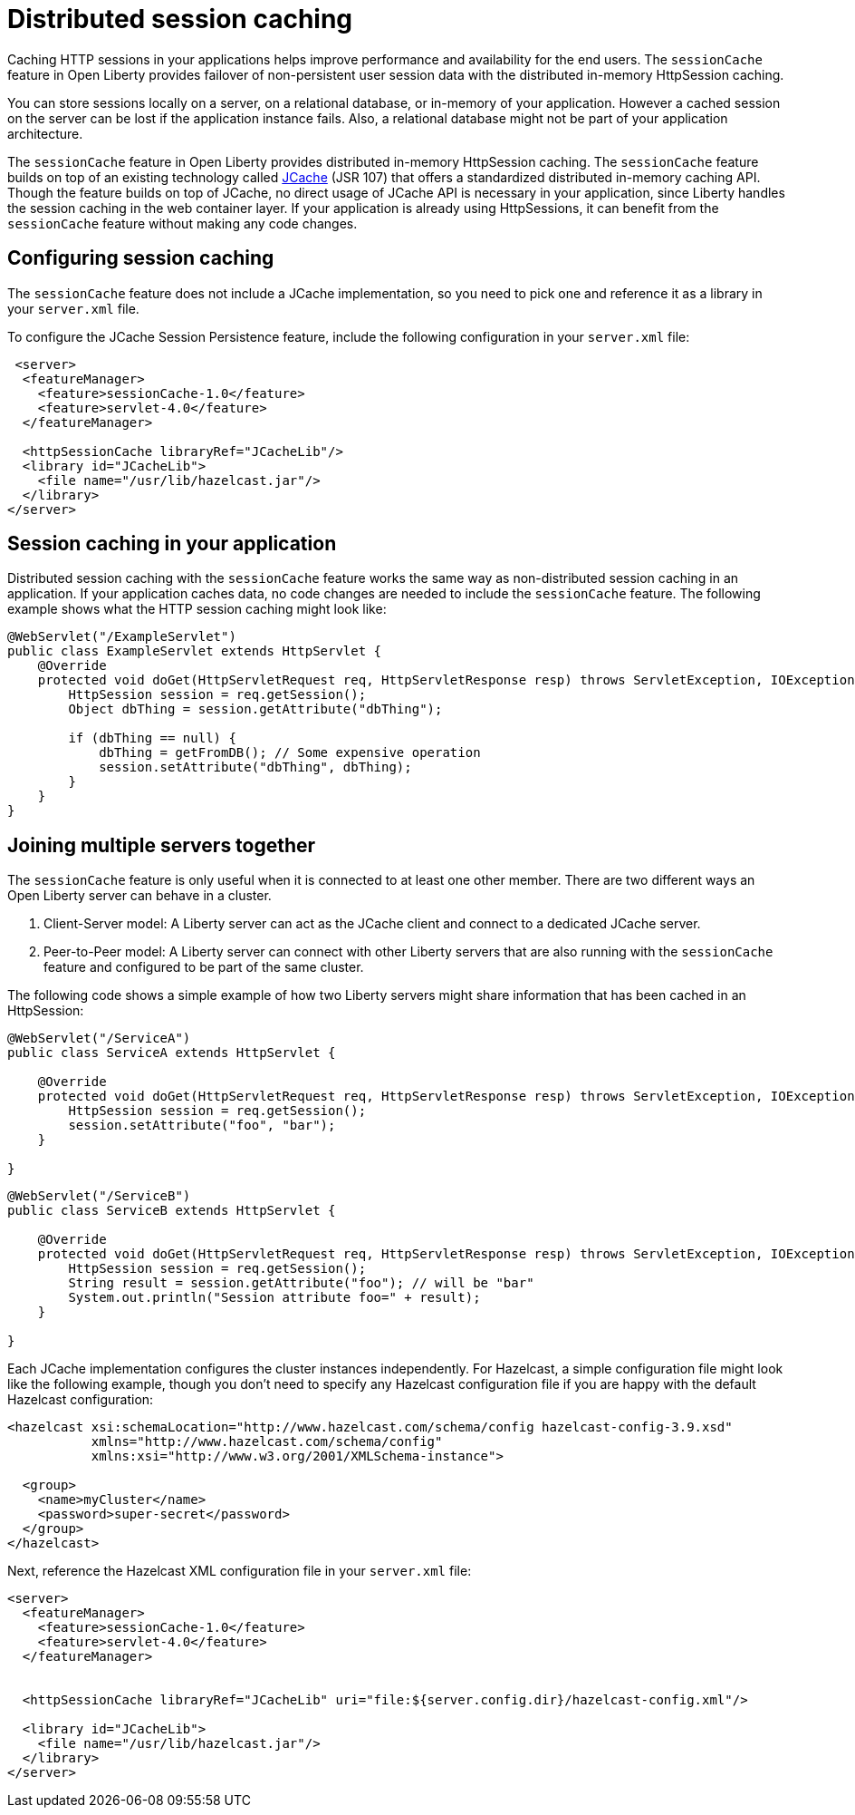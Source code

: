// Copyright (c) 2020 IBM Corporation and others.
// Licensed under Creative Commons Attribution-NoDerivatives
// 4.0 International (CC BY-ND 4.0)
//   https://creativecommons.org/licenses/by-nd/4.0/
//
// Contributors:
//     IBM Corporation
//
:page-description: Caching sessions in your applications helps improve performance and availability for the end users.
:seo-title: Distributed session caching
:seo-description: Caching sessions in your applications helps improve performance and availability for the end users.
:page-layout: general-reference
:page-type: general
= Distributed session caching

Caching HTTP sessions in your applications helps improve performance and availability for the end users.
The `sessionCache` feature in Open Liberty provides failover of non-persistent user session data with the distributed in-memory HttpSession caching.

You can store sessions locally on a server, on a relational database, or in-memory of your application.
However a cached session on the server can be lost if the application instance fails.
Also, a relational database might not be part of your application architecture.

The `sessionCache` feature in Open Liberty provides distributed in-memory HttpSession caching.
The `sessionCache` feature builds on top of an existing technology called link:https://hazelcast.com/glossary/jcache-java-cache/[JCache] (JSR 107) that offers a standardized distributed in-memory caching API.
Though the feature builds on top of JCache, no direct usage of JCache API is necessary in your application, since Liberty handles the session caching in the web container layer.
If your application is already using HttpSessions, it can benefit from the `sessionCache` feature without making any code changes.

== Configuring session caching

The `sessionCache` feature does not include a JCache implementation, so you need to pick one and reference it as a library in your `server.xml` file.

To configure the JCache Session Persistence feature, include the following configuration in your `server.xml` file:

[source, xml]
----
 <server>
  <featureManager>
    <feature>sessionCache-1.0</feature>
    <feature>servlet-4.0</feature>
  </featureManager>

  <httpSessionCache libraryRef="JCacheLib"/>
  <library id="JCacheLib">
    <file name="/usr/lib/hazelcast.jar"/>
  </library>
</server>
----

== Session caching in your application
Distributed session caching with the `sessionCache` feature works the same way as non-distributed session caching in an application.
If your application caches data, no code changes are needed to include the `sessionCache` feature.
The following example shows what the HTTP session caching might look like:

[source, xml]
----
@WebServlet("/ExampleServlet")
public class ExampleServlet extends HttpServlet {
    @Override
    protected void doGet(HttpServletRequest req, HttpServletResponse resp) throws ServletException, IOException {
        HttpSession session = req.getSession();
        Object dbThing = session.getAttribute("dbThing");

        if (dbThing == null) {
            dbThing = getFromDB(); // Some expensive operation
            session.setAttribute("dbThing", dbThing);
        }
    }
}
----


== Joining multiple servers together

The `sessionCache` feature is only useful when it is connected to at least one other member.
There are two different ways an Open Liberty server can behave in a cluster.


. Client-Server model: A Liberty server can act as the JCache client and connect to a dedicated JCache server.

. Peer-to-Peer model: A Liberty server can connect with other Liberty servers that are also running with the `sessionCache` feature and configured to be part of the same cluster.

The following code shows a simple example of how two Liberty servers might share information that has been cached in an HttpSession:

[source, xml]
----
@WebServlet("/ServiceA")
public class ServiceA extends HttpServlet {

    @Override
    protected void doGet(HttpServletRequest req, HttpServletResponse resp) throws ServletException, IOException {
        HttpSession session = req.getSession();
        session.setAttribute("foo", "bar");
    }

}
----

[source, xml]
----
@WebServlet("/ServiceB")
public class ServiceB extends HttpServlet {

    @Override
    protected void doGet(HttpServletRequest req, HttpServletResponse resp) throws ServletException, IOException {
        HttpSession session = req.getSession();
        String result = session.getAttribute("foo"); // will be "bar"
        System.out.println("Session attribute foo=" + result);
    }

}
----

Each JCache implementation configures the cluster instances independently.
For Hazelcast, a simple configuration file might look like the following example, though you don’t need to specify any Hazelcast configuration file if you are happy with the default Hazelcast configuration:

[source, xml]
----
<hazelcast xsi:schemaLocation="http://www.hazelcast.com/schema/config hazelcast-config-3.9.xsd"
           xmlns="http://www.hazelcast.com/schema/config"
           xmlns:xsi="http://www.w3.org/2001/XMLSchema-instance">

  <group>
    <name>myCluster</name>
    <password>super-secret</password>
  </group>
</hazelcast>
----

Next, reference the Hazelcast XML configuration file in your `server.xml` file:

[source, xml]
----
<server>
  <featureManager>
    <feature>sessionCache-1.0</feature>
    <feature>servlet-4.0</feature>
  </featureManager>


  <httpSessionCache libraryRef="JCacheLib" uri="file:${server.config.dir}/hazelcast-config.xml"/>

  <library id="JCacheLib">
    <file name="/usr/lib/hazelcast.jar"/>
  </library>
</server>
----
